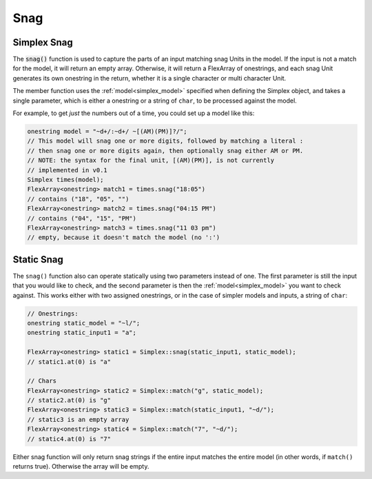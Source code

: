 Snag
####################################

..  _simplex_snag:

Simplex Snag
------------------------------------------

The :code:`snag()` function is used to capture the parts of an input matching
snag Units in the model. If the input is not a match for the model, it will
return an empty array. Otherwise, it will return a FlexArray of onestrings, and
each snag Unit generates its own onestring in the return, whether it is a single
character or multi character Unit.

The member function uses the :ref:`model<simplex_model>` specified when defining
the Simplex object, and takes a single parameter, which is either a onestring or
a string of ``char``, to be processed against the model.

For example, to get *just* the numbers out of a time, you could set up a model
like this:

..  code-block:: c++

    onestring model = "~d+/:~d+/ ~[(AM)(PM)]?/";
    // This model will snag one or more digits, followed by matching a literal :
    // then snag one or more digits again, then optionally snag either AM or PM.
    // NOTE: the syntax for the final unit, [(AM)(PM)], is not currently
    // implemented in v0.1
    Simplex times(model);
    FlexArray<onestring> match1 = times.snag("18:05")
    // contains ("18", "05", "")
    FlexArray<onestring> match2 = times.snag("04:15 PM")
    // contains ("04", "15", "PM")
    FlexArray<onestring> match3 = times.snag("11 03 pm")
    // empty, because it doesn't match the model (no ':')

Static Snag
-----------------------------------

The ``snag()`` function also can operate statically using two parameters
instead of one. The first parameter is still the input that you would like to
check, and the second parameter is then the :ref:`model<simplex_model>` you want
to check against. This works either with two assigned onestrings, or in the case
of simpler models and inputs, a string of ``char``:

..  code-block:: c++

    // Onestrings:
    onestring static_model = "~l/";
    onestring static_input1 = "a";

    FlexArray<onestring> static1 = Simplex::snag(static_input1, static_model);
    // static1.at(0) is "a"

    // Chars
    FlexArray<onestring> static2 = Simplex::match("g", static_model);
    // static2.at(0) is "g"
    FlexArray<onestring> static3 = Simplex::match(static_input1, "~d/");
    // static3 is an empty array
    FlexArray<onestring> static4 = Simplex::match("7", "~d/");
    // static4.at(0) is "7"

Either snag function will only return snag strings if the entire input matches
the entire model (in other words, if ``match()`` returns true). Otherwise the
array will be empty.